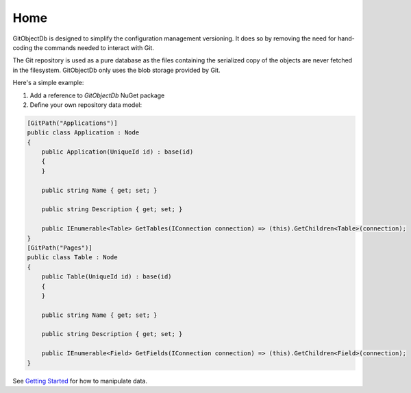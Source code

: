 Home
====

GitObjectDb is designed to simplify the configuration management versioning. It does so by removing the need for hand-coding the commands needed to interact with Git.

The Git repository is used as a pure database as the files containing the serialized copy of the objects are never fetched in the filesystem. GitObjectDb only uses the blob storage provided by Git.

Here's a simple example:

1. Add a reference to `GitObjectDb` NuGet package

2. Define your own repository data model:

.. code-block:: csharp

    [GitPath("Applications")]
    public class Application : Node
    {
        public Application(UniqueId id) : base(id)
        {
        }

        public string Name { get; set; }

        public string Description { get; set; }

        public IEnumerable<Table> GetTables(IConnection connection) => (this).GetChildren<Table>(connection);
    }
    [GitPath("Pages")]
    public class Table : Node
    {
        public Table(UniqueId id) : base(id)
        {
        }

        public string Name { get; set; }

        public string Description { get; set; }

        public IEnumerable<Field> GetFields(IConnection connection) => (this).GetChildren<Field>(connection);
    }

See `Getting Started`_ for how to manipulate data.

.. _Getting Started: basic-start.html
